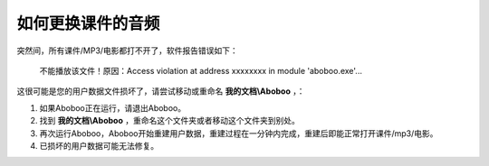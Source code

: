 如何更换课件的音频
#########

突然间，所有课件/MP3/电影都打不开了，软件报告错误如下：

    不能播放该文件！原因：Access violation at address xxxxxxxx in module 'aboboo.exe'...

    .. image:: /images/troubleshooting/yong-hu-shu-ju-sun-huai.png

这很可能是您的用户数据文件损坏了，请尝试移动或重命名 **我的文档\\Aboboo** ，：

1. 如果Aboboo正在运行，请退出Aboboo。

2. 找到 **我的文档\\Aboboo** ，重命名这个文件夹或者移动这个文件夹到别处。

3. 再次运行Aboboo，Aboboo开始重建用户数据，重建过程在一分钟内完成，重建后即能正常打开课件/mp3/电影。

4. 已损坏的用户数据可能无法修复。
